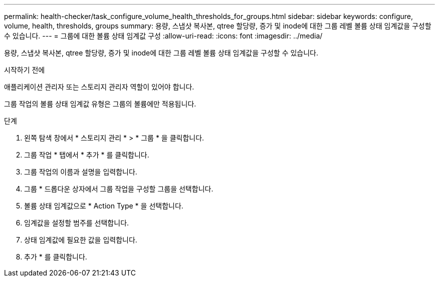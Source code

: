 ---
permalink: health-checker/task_configure_volume_health_thresholds_for_groups.html 
sidebar: sidebar 
keywords: configure, volume, health, thresholds, groups 
summary: 용량, 스냅샷 복사본, qtree 할당량, 증가 및 inode에 대한 그룹 레벨 볼륨 상태 임계값을 구성할 수 있습니다. 
---
= 그룹에 대한 볼륨 상태 임계값 구성
:allow-uri-read: 
:icons: font
:imagesdir: ../media/


[role="lead"]
용량, 스냅샷 복사본, qtree 할당량, 증가 및 inode에 대한 그룹 레벨 볼륨 상태 임계값을 구성할 수 있습니다.

.시작하기 전에
애플리케이션 관리자 또는 스토리지 관리자 역할이 있어야 합니다.

그룹 작업의 볼륨 상태 임계값 유형은 그룹의 볼륨에만 적용됩니다.

.단계
. 왼쪽 탐색 창에서 * 스토리지 관리 * > * 그룹 * 을 클릭합니다.
. 그룹 작업 * 탭에서 * 추가 * 를 클릭합니다.
. 그룹 작업의 이름과 설명을 입력합니다.
. 그룹 * 드롭다운 상자에서 그룹 작업을 구성할 그룹을 선택합니다.
. 볼륨 상태 임계값으로 * Action Type * 을 선택합니다.
. 임계값을 설정할 범주를 선택합니다.
. 상태 임계값에 필요한 값을 입력합니다.
. 추가 * 를 클릭합니다.

